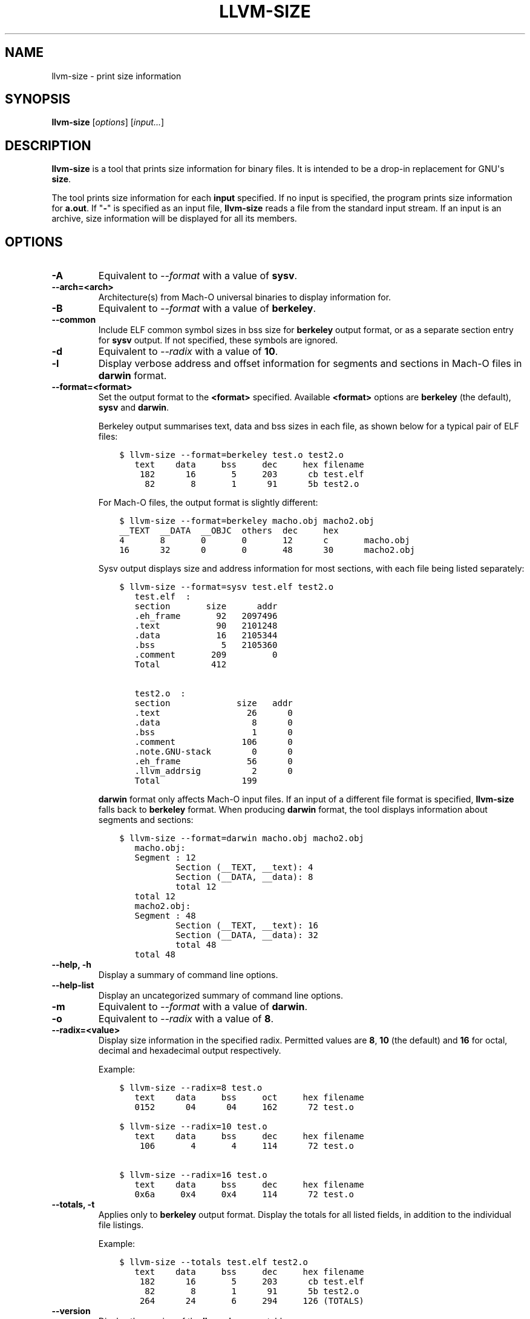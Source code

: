 .\" $FreeBSD$
.\" Man page generated from reStructuredText.
.
.
.nr rst2man-indent-level 0
.
.de1 rstReportMargin
\\$1 \\n[an-margin]
level \\n[rst2man-indent-level]
level margin: \\n[rst2man-indent\\n[rst2man-indent-level]]
-
\\n[rst2man-indent0]
\\n[rst2man-indent1]
\\n[rst2man-indent2]
..
.de1 INDENT
.\" .rstReportMargin pre:
. RS \\$1
. nr rst2man-indent\\n[rst2man-indent-level] \\n[an-margin]
. nr rst2man-indent-level +1
.\" .rstReportMargin post:
..
.de UNINDENT
. RE
.\" indent \\n[an-margin]
.\" old: \\n[rst2man-indent\\n[rst2man-indent-level]]
.nr rst2man-indent-level -1
.\" new: \\n[rst2man-indent\\n[rst2man-indent-level]]
.in \\n[rst2man-indent\\n[rst2man-indent-level]]u
..
.TH "LLVM-SIZE" "1" "2021-06-07" "12" "LLVM"
.SH NAME
llvm-size \- print size information
.SH SYNOPSIS
.sp
\fBllvm\-size\fP [\fIoptions\fP] [\fIinput...\fP]
.SH DESCRIPTION
.sp
\fBllvm\-size\fP is a tool that prints size information for binary files.
It is intended to be a drop\-in replacement for GNU\(aqs \fBsize\fP\&.
.sp
The tool prints size information for each \fBinput\fP specified. If no input is
specified, the program prints size information for \fBa.out\fP\&. If "\fB\-\fP" is
specified as an input file, \fBllvm\-size\fP reads a file from the standard
input stream. If an input is an archive, size information will be displayed for
all its members.
.SH OPTIONS
.INDENT 0.0
.TP
.B \-A
Equivalent to \fI\%\-\-format\fP with a value of \fBsysv\fP\&.
.UNINDENT
.INDENT 0.0
.TP
.B \-\-arch=<arch>
Architecture(s) from Mach\-O universal binaries to display information for.
.UNINDENT
.INDENT 0.0
.TP
.B \-B
Equivalent to \fI\%\-\-format\fP with a value of \fBberkeley\fP\&.
.UNINDENT
.INDENT 0.0
.TP
.B \-\-common
Include ELF common symbol sizes in bss size for \fBberkeley\fP output format, or
as a separate section entry for \fBsysv\fP output. If not specified, these
symbols are ignored.
.UNINDENT
.INDENT 0.0
.TP
.B \-d
Equivalent to \fI\%\-\-radix\fP with a value of \fB10\fP\&.
.UNINDENT
.INDENT 0.0
.TP
.B \-l
Display verbose address and offset information for segments and sections in
Mach\-O files in \fBdarwin\fP format.
.UNINDENT
.INDENT 0.0
.TP
.B \-\-format=<format>
Set the output format to the \fB<format>\fP specified. Available \fB<format>\fP
options are \fBberkeley\fP (the default), \fBsysv\fP and \fBdarwin\fP\&.
.sp
Berkeley output summarises text, data and bss sizes in each file, as shown
below for a typical pair of ELF files:
.INDENT 7.0
.INDENT 3.5
.sp
.nf
.ft C
$ llvm\-size \-\-format=berkeley test.o test2.o
   text    data     bss     dec     hex filename
    182      16       5     203      cb test.elf
     82       8       1      91      5b test2.o
.ft P
.fi
.UNINDENT
.UNINDENT
.sp
For Mach\-O files, the output format is slightly different:
.INDENT 7.0
.INDENT 3.5
.sp
.nf
.ft C
$ llvm\-size \-\-format=berkeley macho.obj macho2.obj
__TEXT  __DATA  __OBJC  others  dec     hex
4       8       0       0       12      c       macho.obj
16      32      0       0       48      30      macho2.obj
.ft P
.fi
.UNINDENT
.UNINDENT
.sp
Sysv output displays size and address information for most sections, with each
file being listed separately:
.INDENT 7.0
.INDENT 3.5
.sp
.nf
.ft C
$ llvm\-size \-\-format=sysv test.elf test2.o
   test.elf  :
   section       size      addr
   .eh_frame       92   2097496
   .text           90   2101248
   .data           16   2105344
   .bss             5   2105360
   .comment       209         0
   Total          412

   test2.o  :
   section             size   addr
   .text                 26      0
   .data                  8      0
   .bss                   1      0
   .comment             106      0
   .note.GNU\-stack        0      0
   .eh_frame             56      0
   .llvm_addrsig          2      0
   Total                199
.ft P
.fi
.UNINDENT
.UNINDENT
.sp
\fBdarwin\fP format only affects Mach\-O input files. If an input of a different
file format is specified, \fBllvm\-size\fP falls back to \fBberkeley\fP
format. When producing \fBdarwin\fP format, the tool displays information about
segments and sections:
.INDENT 7.0
.INDENT 3.5
.sp
.nf
.ft C
$ llvm\-size \-\-format=darwin macho.obj macho2.obj
   macho.obj:
   Segment : 12
           Section (__TEXT, __text): 4
           Section (__DATA, __data): 8
           total 12
   total 12
   macho2.obj:
   Segment : 48
           Section (__TEXT, __text): 16
           Section (__DATA, __data): 32
           total 48
   total 48
.ft P
.fi
.UNINDENT
.UNINDENT
.UNINDENT
.INDENT 0.0
.TP
.B \-\-help, \-h
Display a summary of command line options.
.UNINDENT
.INDENT 0.0
.TP
.B \-\-help\-list
Display an uncategorized summary of command line options.
.UNINDENT
.INDENT 0.0
.TP
.B \-m
Equivalent to \fI\%\-\-format\fP with a value of \fBdarwin\fP\&.
.UNINDENT
.INDENT 0.0
.TP
.B \-o
Equivalent to \fI\%\-\-radix\fP with a value of \fB8\fP\&.
.UNINDENT
.INDENT 0.0
.TP
.B \-\-radix=<value>
Display size information in the specified radix. Permitted values are \fB8\fP,
\fB10\fP (the default) and \fB16\fP for octal, decimal and hexadecimal output
respectively.
.sp
Example:
.INDENT 7.0
.INDENT 3.5
.sp
.nf
.ft C
$ llvm\-size \-\-radix=8 test.o
   text    data     bss     oct     hex filename
   0152      04      04     162      72 test.o

$ llvm\-size \-\-radix=10 test.o
   text    data     bss     dec     hex filename
    106       4       4     114      72 test.o

$ llvm\-size \-\-radix=16 test.o
   text    data     bss     dec     hex filename
   0x6a     0x4     0x4     114      72 test.o
.ft P
.fi
.UNINDENT
.UNINDENT
.UNINDENT
.INDENT 0.0
.TP
.B \-\-totals, \-t
Applies only to \fBberkeley\fP output format. Display the totals for all listed
fields, in addition to the individual file listings.
.sp
Example:
.INDENT 7.0
.INDENT 3.5
.sp
.nf
.ft C
$ llvm\-size \-\-totals test.elf test2.o
   text    data     bss     dec     hex filename
    182      16       5     203      cb test.elf
     82       8       1      91      5b test2.o
    264      24       6     294     126 (TOTALS)
.ft P
.fi
.UNINDENT
.UNINDENT
.UNINDENT
.INDENT 0.0
.TP
.B \-\-version
Display the version of the \fBllvm\-size\fP executable.
.UNINDENT
.INDENT 0.0
.TP
.B \-x
Equivalent to \fI\%\-\-radix\fP with a value of \fB16\fP\&.
.UNINDENT
.INDENT 0.0
.TP
.B @<FILE>
Read command\-line options from response file \fB<FILE>\fP\&.
.UNINDENT
.SH EXIT STATUS
.sp
\fBllvm\-size\fP exits with a non\-zero exit code if there is an error.
Otherwise, it exits with code 0.
.SH BUGS
.sp
To report bugs, please visit <\fI\%https://bugs.llvm.org/\fP>.
.SH AUTHOR
Maintained by the LLVM Team (https://llvm.org/).
.SH COPYRIGHT
2003-2021, LLVM Project
.\" Generated by docutils manpage writer.
.
